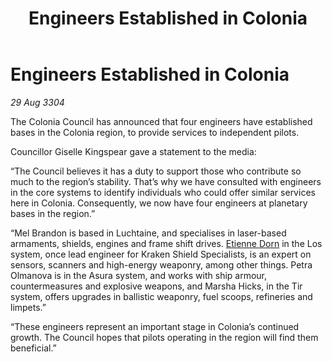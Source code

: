 :PROPERTIES:
:ID:       faa1612d-a04f-4c4f-97b7-4dbca224129a
:END:
#+title: Engineers Established in Colonia
#+filetags: :3304:galnet:

* Engineers Established in Colonia

/29 Aug 3304/

The Colonia Council has announced that four engineers have established bases in the Colonia region, to provide services to independent pilots. 

Councillor Giselle Kingspear gave a statement to the media: 

“The Council believes it has a duty to support those who contribute so much to the region’s stability. That’s why we have consulted with engineers in the core systems to identify individuals who could offer similar services here in Colonia. Consequently, we now have four engineers at planetary bases in the region.” 

“Mel Brandon is based in Luchtaine, and specialises in laser-based armaments, shields, engines and frame shift drives. [[id:4f85bf60-23ac-4a5d-89ac-f6689fb8fef8][Etienne Dorn]] in the Los system, once lead engineer for Kraken Shield Specialists, is an expert on sensors, scanners and high-energy weaponry, among other things. Petra Olmanova is in the Asura system, and works with ship armour, countermeasures and explosive weapons, and Marsha Hicks, in the Tir system, offers upgrades in ballistic weaponry, fuel scoops, refineries and limpets.” 

“These engineers represent an important stage in Colonia’s continued growth. The Council hopes that pilots operating in the region will find them beneficial.”
